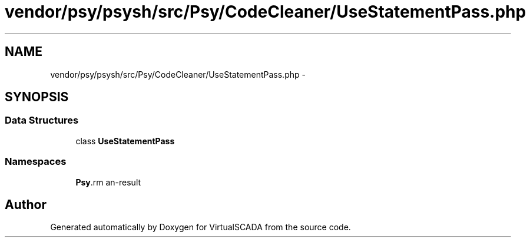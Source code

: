 .TH "vendor/psy/psysh/src/Psy/CodeCleaner/UseStatementPass.php" 3 "Tue Apr 14 2015" "Version 1.0" "VirtualSCADA" \" -*- nroff -*-
.ad l
.nh
.SH NAME
vendor/psy/psysh/src/Psy/CodeCleaner/UseStatementPass.php \- 
.SH SYNOPSIS
.br
.PP
.SS "Data Structures"

.in +1c
.ti -1c
.RI "class \fBUseStatementPass\fP"
.br
.in -1c
.SS "Namespaces"

.in +1c
.ti -1c
.RI " \fBPsy\\CodeCleaner\fP"
.br
.in -1c
.SH "Author"
.PP 
Generated automatically by Doxygen for VirtualSCADA from the source code\&.
